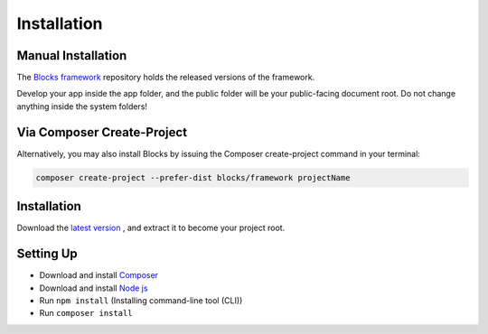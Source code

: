 Installation
==============

===================
Manual Installation
===================
The `Blocks framework <https://github.com/asadadams/blocksmvc>`_  repository holds the released versions of the framework.

Develop your app inside the app folder, and the public folder will be your public-facing document root. Do not change anything inside the system folders!

===========================
Via Composer Create-Project
===========================
Alternatively, you may also install Blocks by issuing the Composer create-project command in your terminal:

.. code-block:: console

    composer create-project --prefer-dist blocks/framework projectName

==================
Installation
==================
Download the `latest version <https://github.com/asadadams/blocksmvc/relases/latest>`_ , and extract it to become your project root.

===========
Setting Up
===========
* Download and install `Composer <https://getcomposer.org/>`_
* Download and install `Node js <https://nodejs.org/en/>`_
* Run ``npm install`` (Installing command-line tool (CLI))
* Run ``composer install``